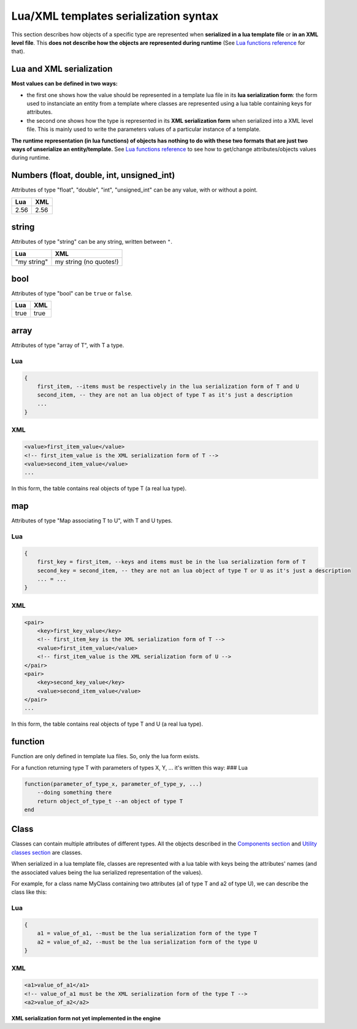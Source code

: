 Lua/XML templates serialization syntax
======================================

This section describes how objects of a specific type are represented
when **serialized in a lua template file** or **in an XML level file**.
This **does not describe how the objects are represented during
runtime** (See `Lua functions reference <lua.md>`__ for that).

Lua and XML serialization
-------------------------

**Most values can be defined in two ways:**

-  the first one shows how the value should be represented in a template
   lua file in its **lua serialization form**: the form used to
   instanciate an entity from a template where classes are represented
   using a lua table containing keys for attributes.
-  the second one shows how the type is represented in its **XML
   serialization form** when serialized into a XML level file. This is
   mainly used to write the parameters values of a particular instance
   of a template.

**The runtime representation (in lua functions) of objects has nothing
to do with these two formats that are just two ways of unserialize an
entity/template.** See `Lua functions reference <lua.md>`__ to see how
to get/change attributes/objects values during runtime.

Numbers (float, double, int, unsigned\_int)
-------------------------------------------

Attributes of type "float", "double", "int", "unsigned\_int" can be any
value, with or without a point.

+--------+--------+
| Lua    | XML    |
+========+========+
| 2.56   | 2.56   |
+--------+--------+

string
------

Attributes of type "string" can be any string, written between ``"``.

+---------------+--------------------------+
| Lua           | XML                      |
+===============+==========================+
| "my string"   | my string (no quotes!)   |
+---------------+--------------------------+

bool
----

Attributes of type "bool" can be ``true`` or ``false``.

+--------+--------+
| Lua    | XML    |
+========+========+
| true   | true   |
+--------+--------+

array
-----

Attributes of type "array of T", with T a type.

Lua
~~~

.. code:: lua

    {
        first_item, --items must be respectively in the lua serialization form of T and U
        second_item, -- they are not an lua object of type T as it's just a description
        ...
    }

XML
~~~

.. code:: xml

    <value>first_item_value</value>
    <!-- first_item_value is the XML serialization form of T -->
    <value>second_item_value</value>
    ...

In this form, the table contains real objects of type T (a real lua
type).

map
---

Attributes of type "Map associating T to U", with T and U types.

Lua
~~~

.. code:: lua

    {
        first_key = first_item, --keys and items must be in the lua serialization form of T
        second_key = second_item, -- they are not an lua object of type T or U as it's just a description
        ... = ...
    }

XML
~~~

.. code:: xml

    <pair>
        <key>first_key_value</key>
        <!-- first_item_key is the XML serialization form of T -->
        <value>first_item_value</value>
        <!-- first_item_value is the XML serialization form of U -->
    </pair>
    <pair>
        <key>second_key_value</key>
        <value>second_item_value</value>
    </pair>
    ...

In this form, the table contains real objects of type T and U (a real
lua type).

function
--------

Function are only defined in template lua files. So, only the lua form
exists.

For a function returning type T with parameters of types X, Y, ... it's
written this way: ### Lua

.. code:: lua

    function(parameter_of_type_x, parameter_of_type_y, ...)
        --doing something there
        return object_of_type_t --an object of type T
    end

Class
-----

Classes can contain multiple attributes of different types. All the
objects described in the `Components
section <components/components.md>`__ and `Utility classes
section <components/utility-classes.md>`__ are classes.

When serialized in a lua template file, classes are represented with a
lua table with keys being the attributes' names (and the associated
values being the lua serialized representation of the values).

For example, for a class name MyClass containing two attributes (a1 of
type T and a2 of type U), we can describe the class like this:

Lua
~~~

.. code:: lua

    {
        a1 = value_of_a1, --must be the lua serialization form of the type T
        a2 = value_of_a2, --must be the lua serialization form of the type U
    }

XML
~~~

.. code:: xml

    <a1>value_of_a1</a1>
    <!-- value_of_a1 must be the XML serialization form of the type T -->
    <a2>value_of_a2</a2>

**XML serialization form not yet implemented in the engine**
